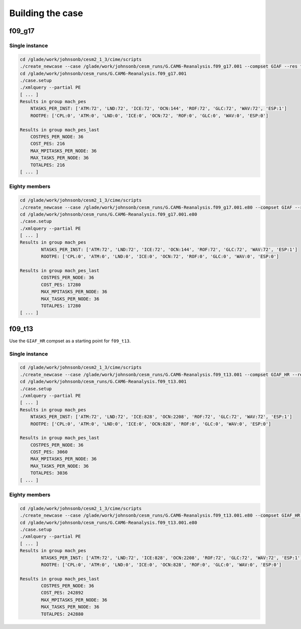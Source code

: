 #################
Building the case
#################

f09_g17
=======

Single instance
---------------

.. code-block::

   cd /glade/work/johnsonb/cesm2_1_3/cime/scripts
   ./create_newcase --case /glade/work/johnsonb/cesm_runs/G.CAM6-Reanalysis.f09_g17.001 --compset GIAF --res f09_g17 --mach cheyenne --run-unsupported --project P86850054
   cd /glade/work/johnsonb/cesm_runs/G.CAM6-Reanalysis.f09_g17.001
   ./case.setup
   ./xmlquery --partial PE
   [ ... ]
   Results in group mach_pes
       NTASKS_PER_INST: ['ATM:72', 'LND:72', 'ICE:72', 'OCN:144', 'ROF:72', 'GLC:72', 'WAV:72', 'ESP:1']
       ROOTPE: ['CPL:0', 'ATM:0', 'LND:0', 'ICE:0', 'OCN:72', 'ROF:0', 'GLC:0', 'WAV:0', 'ESP:0']

   Results in group mach_pes_last
       COSTPES_PER_NODE: 36
       COST_PES: 216
       MAX_MPITASKS_PER_NODE: 36
       MAX_TASKS_PER_NODE: 36
       TOTALPES: 216
   [ ... ]

Eighty members
--------------

.. code-block::

   cd /glade/work/johnsonb/cesm2_1_3/cime/scripts
   ./create_newcase --case /glade/work/johnsonb/cesm_runs/G.CAM6-Reanalysis.f09_g17.001.e80 --compset GIAF --res f09_g17 --mach cheyenne --run-unsupported --project P86850054 --ninst 80 --multi-driver
   cd /glade/work/johnsonb/cesm_runs/G.CAM6-Reanalysis.f09_g17.001.e80
   ./case.setup
   ./xmlquery --partial PE
   [ ... ]
   Results in group mach_pes
	   NTASKS_PER_INST: ['ATM:72', 'LND:72', 'ICE:72', 'OCN:144', 'ROF:72', 'GLC:72', 'WAV:72', 'ESP:1']
	   ROOTPE: ['CPL:0', 'ATM:0', 'LND:0', 'ICE:0', 'OCN:72', 'ROF:0', 'GLC:0', 'WAV:0', 'ESP:0']

   Results in group mach_pes_last
	   COSTPES_PER_NODE: 36
	   COST_PES: 17280
	   MAX_MPITASKS_PER_NODE: 36
	   MAX_TASKS_PER_NODE: 36
	   TOTALPES: 17280
   [ ... ]

f09_t13
=======

Use the ``GIAF_HR`` compset as a starting point for ``f09_t13``.

Single instance
---------------

.. code-block::

   cd /glade/work/johnsonb/cesm2_1_3/cime/scripts
   ./create_newcase --case /glade/work/johnsonb/cesm_runs/G.CAM6-Reanalysis.f09_t13.001 --compset GIAF_HR --res f09_t13 --mach cheyenne --run-unsupported --project P86850054
   cd /glade/work/johnsonb/cesm_runs/G.CAM6-Reanalysis.f09_t13.001
   ./case.setup
   ./xmlquery --partial PE
   [ ... ]
   Results in group mach_pes
       NTASKS_PER_INST: ['ATM:72', 'LND:72', 'ICE:828', 'OCN:2208', 'ROF:72', 'GLC:72', 'WAV:72', 'ESP:1']
       ROOTPE: ['CPL:0', 'ATM:0', 'LND:0', 'ICE:0', 'OCN:828', 'ROF:0', 'GLC:0', 'WAV:0', 'ESP:0']
   
   Results in group mach_pes_last
       COSTPES_PER_NODE: 36
       COST_PES: 3060
       MAX_MPITASKS_PER_NODE: 36
       MAX_TASKS_PER_NODE: 36
       TOTALPES: 3036
   [ ... ]

Eighty members
--------------

.. code-block::

   cd /glade/work/johnsonb/cesm2_1_3/cime/scripts
   ./create_newcase --case /glade/work/johnsonb/cesm_runs/G.CAM6-Reanalysis.f09_t13.001.e80 --compset GIAF_HR --res f09_t13 --mach cheyenne --run-unsupported --project P86850054 --ninst 80 --multi-driver
   cd /glade/work/johnsonb/cesm_runs/G.CAM6-Reanalysis.f09_t13.001.e80
   ./case.setup
   ./xmlquery --partial PE
   [ ... ]
   Results in group mach_pes
	   NTASKS_PER_INST: ['ATM:72', 'LND:72', 'ICE:828', 'OCN:2208', 'ROF:72', 'GLC:72', 'WAV:72', 'ESP:1']
	   ROOTPE: ['CPL:0', 'ATM:0', 'LND:0', 'ICE:0', 'OCN:828', 'ROF:0', 'GLC:0', 'WAV:0', 'ESP:0']

   Results in group mach_pes_last
	   COSTPES_PER_NODE: 36
	   COST_PES: 242892
	   MAX_MPITASKS_PER_NODE: 36
	   MAX_TASKS_PER_NODE: 36
	   TOTALPES: 242880
